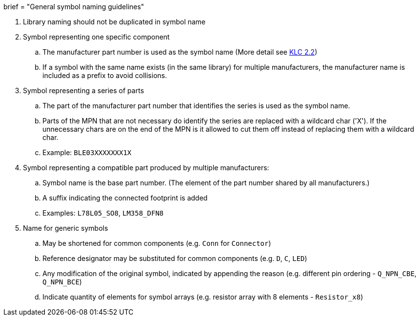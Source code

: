+++
brief = "General symbol naming guidelines"
+++

. Library naming should not be duplicated in symbol name
. Symbol representing one specific component
.. The manufacturer part number is used as the symbol name (More detail see link:/libraries/klc/S2.2/[KLC 2.2])
.. If a symbol with the same name exists (in the same library) for multiple manufacturers, the manufacturer name is included as a prefix to avoid collisions.
. Symbol representing a series of parts
.. The part of the manufacturer part number that identifies the series is used as the symbol name.
.. Parts of the MPN that are not necessary do identify the series are replaced with a wildcard char ('X'). If the unnecessary chars are on the end of the MPN is it allowed to cut them off instead of replacing them with a wildcard char.
.. Example: `BLE03XXXXXXX1X`
. Symbol representing a compatible part produced by multiple manufacturers:
.. Symbol name is the base part number. (The element of the part number shared by all manufacturers.)
.. A suffix indicating the connected footprint is added
.. Examples: `L78L05_SO8`, `LM358_DFN8`
. Name for generic symbols
.. May be shortened for common components (e.g. `Conn` for `Connector`)
.. Reference designator may be substituted for common components (e.g. `D`, `C`, `LED`)
.. Any modification of the original symbol, indicated by appending the reason (e.g. different pin ordering - `Q_NPN_CBE`, `Q_NPN_BCE`)
.. Indicate quantity of elements for symbol arrays (e.g. resistor array with 8 elements - `Resistor_x8`)
